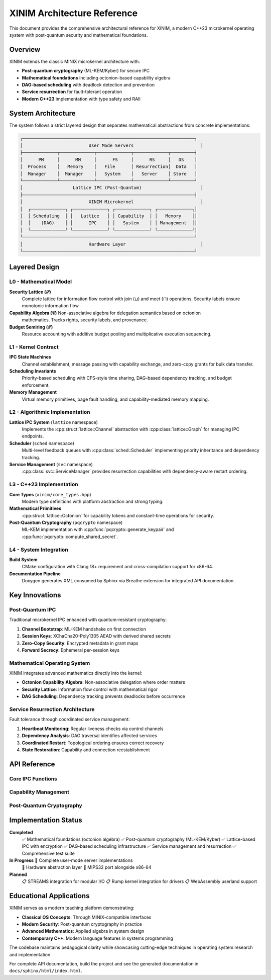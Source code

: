 XINIM Architecture Reference
============================

This document provides the comprehensive architectural reference for XINIM, a
modern C++23 microkernel operating system with post-quantum security and
mathematical foundations.

Overview
--------

XINIM extends the classic MINIX microkernel architecture with:

* **Post-quantum cryptography** (ML-KEM/Kyber) for secure IPC
* **Mathematical foundations** including octonion-based capability algebra  
* **DAG-based scheduling** with deadlock detection and prevention
* **Service resurrection** for fault-tolerant operation
* **Modern C++23** implementation with type safety and RAII

System Architecture
-------------------

The system follows a strict layered design that separates mathematical
abstractions from concrete implementations:

.. code-block:: text

    ┌─────────────────────────────────────────────────────────────────┐
    │                         User Mode Servers                         │
    ├─────────────┬─────────────┬─────────────┬─────────────┬─────────┤
    │      PM     │      MM     │      FS     │      RS     │   DS    │
    │  Process    │   Memory    │   File      │ Resurrection│  Data   │
    │  Manager    │  Manager    │   System    │   Server    │ Store   │
    └─────────────┴─────────────┴─────────────┴─────────────┴─────────┘
    │                   Lattice IPC (Post-Quantum)                      │
    ├─────────────────────────────────────────────────────────────────┤
    │                         XINIM Microkernel                         │
    │  ┌─────────────┐ ┌─────────────┐ ┌─────────────┐ ┌─────────────┐│
    │  │ Scheduling  │ │   Lattice   │ │ Capability  │ │   Memory    ││
    │  │    (DAG)    │ │      IPC    │ │   System    │ │ Management  ││
    │  └─────────────┘ └─────────────┘ └─────────────┘ └─────────────┘│
    └─────────────────────────────────────────────────────────────────┘
    │                         Hardware Layer                            │
    └─────────────────────────────────────────────────────────────────┘

Layered Design
--------------

L0 - Mathematical Model
~~~~~~~~~~~~~~~~~~~~~~~

**Security Lattice (𝒮)**
    Complete lattice for information flow control with join (⊔) and meet (⊓)
    operations. Security labels ensure monotonic information flow.

**Capability Algebra (𝒞)** Non-associative algebra for delegation semantics based on octonion
    mathematics. Tracks rights, security labels, and provenance.

**Budget Semiring (𝒯)**
    Resource accounting with additive budget pooling and multiplicative
    execution sequencing.

L1 - Kernel Contract  
~~~~~~~~~~~~~~~~~~~~

**IPC State Machines**
    Channel establishment, message passing with capability exchange,
    and zero-copy grants for bulk data transfer.

**Scheduling Invariants**
    Priority-based scheduling with CFS-style time sharing, DAG-based
    dependency tracking, and budget enforcement.

**Memory Management**
    Virtual memory primitives, page fault handling, and capability-mediated
    memory mapping.

L2 - Algorithmic Implementation
~~~~~~~~~~~~~~~~~~~~~~~~~~~~~~~

**Lattice IPC System** (``lattice`` namespace)
    Implements the :cpp:struct:`lattice::Channel` abstraction with
    :cpp:class:`lattice::Graph` for managing IPC endpoints.

**Scheduler** (``sched`` namespace)
    Multi-level feedback queues with :cpp:class:`sched::Scheduler`
    implementing priority inheritance and dependency tracking.

**Service Management** (``svc`` namespace)
    :cpp:class:`svc::ServiceManager` provides resurrection capabilities
    with dependency-aware restart ordering.

L3 - C++23 Implementation
~~~~~~~~~~~~~~~~~~~~~~~~~

**Core Types** (``xinim/core_types.hpp``)
    Modern type definitions with platform abstraction and strong typing.

**Mathematical Primitives**
    :cpp:struct:`lattice::Octonion` for capability tokens and
    constant-time operations for security.

**Post-Quantum Cryptography** (``pqcrypto`` namespace)
    ML-KEM implementation with :cpp:func:`pqcrypto::generate_keypair` and
    :cpp:func:`pqcrypto::compute_shared_secret`.

L4 - System Integration
~~~~~~~~~~~~~~~~~~~~~~~

**Build System**
    CMake configuration with Clang 18+ requirement and cross-compilation
    support for x86-64.

**Documentation Pipeline**
    Doxygen generates XML consumed by Sphinx via Breathe extension for
    integrated API documentation.

Key Innovations
---------------

Post-Quantum IPC
~~~~~~~~~~~~~~~~~

Traditional microkernel IPC enhanced with quantum-resistant cryptography:

1.  **Channel Bootstrap**: ML-KEM handshake on first connection
2.  **Session Keys**: XChaCha20-Poly1305 AEAD with derived shared secrets  
3.  **Zero-Copy Security**: Encrypted metadata in grant maps
4.  **Forward Secrecy**: Ephemeral per-session keys

Mathematical Operating System
~~~~~~~~~~~~~~~~~~~~~~~~~~~~~

XINIM integrates advanced mathematics directly into the kernel:

* **Octonion Capability Algebra**: Non-associative delegation where order matters
* **Security Lattice**: Information flow control with mathematical rigor
* **DAG Scheduling**: Dependency tracking prevents deadlocks before occurrence

Service Resurrection Architecture
~~~~~~~~~~~~~~~~~~~~~~~~~~~~~~~~~

Fault tolerance through coordinated service management:

1.  **Heartbeat Monitoring**: Regular liveness checks via control channels
2.  **Dependency Analysis**: DAG traversal identifies affected services  
3.  **Coordinated Restart**: Topological ordering ensures correct recovery
4.  **State Restoration**: Capability and connection reestablishment

API Reference
-------------

Core IPC Functions
~~~~~~~~~~~~~~~~~~

.. cpp:function:: int lattice_connect(xinim::pid_t src, xinim::pid_t dst, net::node_t node_id = 0)

    Establish a secure channel between processes with ML-KEM key exchange.

.. cpp:function:: int lattice_send(xinim::pid_t src, xinim::pid_t dst, const message &msg, IpcFlags flags = IpcFlags::NONE)

    Send an encrypted message over an established channel.

.. cpp:function:: int lattice_recv(xinim::pid_t pid, message *msg, IpcFlags flags = IpcFlags::NONE)

    Receive and decrypt a message from the process queue.

Capability Management
~~~~~~~~~~~~~~~~~~~~~

.. cpp:struct:: lattice::Octonion

    Eight-component algebraic entity used as capability tokens.

    .. cpp:function:: static constexpr Octonion from_bytes(const std::array<std::uint8_t, 32> &bytes) noexcept

      Convert raw bytes into octonion representation.

Post-Quantum Cryptography
~~~~~~~~~~~~~~~~~~~~~~~~~~

.. cpp:struct:: pqcrypto::KeyPair

    ML-KEM key pair for quantum-resistant key establishment.

.. cpp:function:: KeyPair pqcrypto::generate_keypair() noexcept

    Generate a new Kyber512 key pair.

.. cpp:function:: std::array<std::uint8_t, 32> pqcrypto::compute_shared_secret(const KeyPair &local, const KeyPair &peer) noexcept

    Derive shared secret via KEM encapsulation/decapsulation.

Implementation Status
---------------------

**Completed**
    ✅ Mathematical foundations (octonion algebra)
    ✅ Post-quantum cryptography (ML-KEM/Kyber)  
    ✅ Lattice-based IPC with encryption
    ✅ DAG-based scheduling infrastructure
    ✅ Service management and resurrection
    ✅ Comprehensive test suite

**In Progress** 🔄 Complete user-mode server implementations
    🔄 Hardware abstraction layer
    🔄 MIPS32 port alongside x86-64

**Planned**
    📋 STREAMS integration for modular I/O
    📋 Rump kernel integration for drivers
    📋 WebAssembly userland support

Educational Applications
------------------------

XINIM serves as a modern teaching platform demonstrating:

* **Classical OS Concepts**: Through MINIX-compatible interfaces
* **Modern Security**: Post-quantum cryptography in practice  
* **Advanced Mathematics**: Applied algebra in system design
* **Contemporary C++**: Modern language features in systems programming

The codebase maintains pedagogical clarity while showcasing cutting-edge
techniques in operating system research and implementation.

For complete API documentation, build the project and see the generated
documentation in ``docs/sphinx/html/index.html``.
